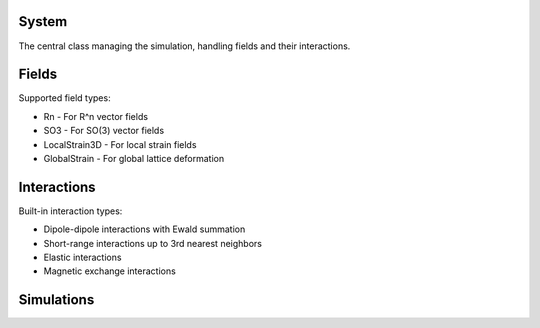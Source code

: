 System
^^^^^^
The central class managing the simulation, handling fields and their interactions.

Fields
^^^^^^
Supported field types:

* Rn - For R^n vector fields
* SO3 - For SO(3) vector fields
* LocalStrain3D - For local strain fields
* GlobalStrain - For global lattice deformation

Interactions
^^^^^^^^^^^^
Built-in interaction types:

* Dipole-dipole interactions with Ewald summation
* Short-range interactions up to 3rd nearest neighbors
* Elastic interactions
* Magnetic exchange interactions

Simulations
^^^^^^^^^^^

